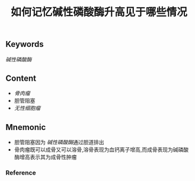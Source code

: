 :PROPERTIES:
:ID:       e83aa30c-bd47-4dc9-a727-410747fe4481
:END:

#+title: 如何记忆碱性磷酸酶升高见于哪些情况

** Keywords
[[碱性磷酸酶]]

** Content
- [[骨肉瘤]]
- 胆管阻塞
- [[无性细胞瘤]]

** Mnemonic
- 胆管阻塞因为 [[碱性磷酸酶]]通过胆道排出
- 骨肉瘤既可以成骨又可以溶骨,溶骨表现为血钙离子增高,而成骨表现为碱磷酸酶增高表示其为成骨性肿瘤

*** Reference
